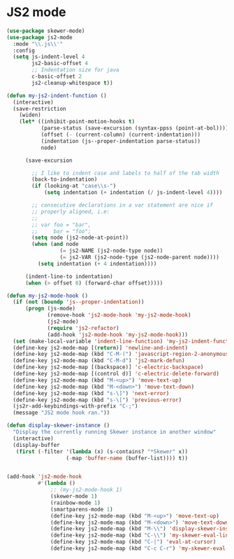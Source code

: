 * JS2 mode
#+BEGIN_SRC emacs-lisp :tangle yes
  (use-package skewer-mode)
  (use-package js2-mode
    :mode "\\.js\\'"
    :config
    (setq js-indent-level 4
          js2-basic-offset 4        
          ;; Indentation size for java
          c-basic-offset 2
          js2-cleanup-whitespace t))

  (defun my-js2-indent-function ()
    (interactive)
    (save-restriction
      (widen)
      (let* ((inhibit-point-motion-hooks t)
             (parse-status (save-excursion (syntax-ppss (point-at-bol))))
             (offset (- (current-column) (current-indentation)))
             (indentation (js--proper-indentation parse-status))
             node)

        (save-excursion

          ;; I like to indent case and labels to half of the tab width
          (back-to-indentation)
          (if (looking-at "case\\s-")
              (setq indentation (+ indentation (/ js-indent-level 4))))

          ;; consecutive declarations in a var statement are nice if
          ;; properly aligned, i.e:
          ;;
          ;; var foo = "bar",
          ;;     bar = "foo";
          (setq node (js2-node-at-point))
          (when (and node
                   (= js2-NAME (js2-node-type node))
                   (= js2-VAR (js2-node-type (js2-node-parent node))))
            (setq indentation (+ 4 indentation))))

        (indent-line-to indentation)
        (when (> offset 0) (forward-char offset)))))

  (defun my-js2-mode-hook ()
    (if (not (boundp 'js--proper-indentation))
        (progn (js-mode)
               (remove-hook 'js2-mode-hook 'my-js2-mode-hook)
               (js2-mode)
               (require 'js2-refactor)
               (add-hook 'js2-mode-hook 'my-js2-mode-hook)))
    (set (make-local-variable 'indent-line-function) 'my-js2-indent-function)
    (define-key js2-mode-map [(return)] 'newline-and-indent)
    (define-key js2-mode-map (kbd "C-M-(") 'javascript-region-2-anonymous-function)
    (define-key js2-mode-map (kbd "C-M-d") 'js2-mark-defun)
    (define-key js2-mode-map [(backspace)] 'c-electric-backspace)
    (define-key js2-mode-map [(control d)] 'c-electric-delete-forward)
    (define-key js2-mode-map (kbd "M-<up>") 'move-text-up)
    (define-key js2-mode-map (kbd "M-<down>") 'move-text-down)
    (define-key js2-mode-map (kbd "s-\]") 'next-error)
    (define-key js2-mode-map (kbd "s-\[") 'previous-error)
    (js2r-add-keybindings-with-prefix "C-;")
    (message "JS2 mode hook ran."))

  (defun display-skewer-instance ()
    "Display the currently running Skewer instance in another window"
    (interactive)
    (display-buffer
     (first (-filter '(lambda (x) (s-contains? "*Skewer" x))
                     (-map 'buffer-name (buffer-list)))) t))


  (add-hook 'js2-mode-hook
            #'(lambda ()
                ;; (my-js2-mode-hook 1)
                (skewer-mode 1)
                (rainbow-mode 1)
                (smartparens-mode 1)
                (define-key js2-mode-map (kbd "M-<up>") 'move-text-up)
                (define-key js2-mode-map (kbd "M-<down>") 'move-text-down)
                (define-key js2-mode-map (kbd "M-\\") 'display-skewer-instance)
                (define-key js2-mode-map (kbd "C-\\") 'my-skewer-eval-line)
                (define-key js2-mode-map (kbd "C-|") 'eval-at-cursor)
                (define-key js2-mode-map (kbd "C-c C-r") 'my-skewer-eval-region)))

 #+END_SRC
